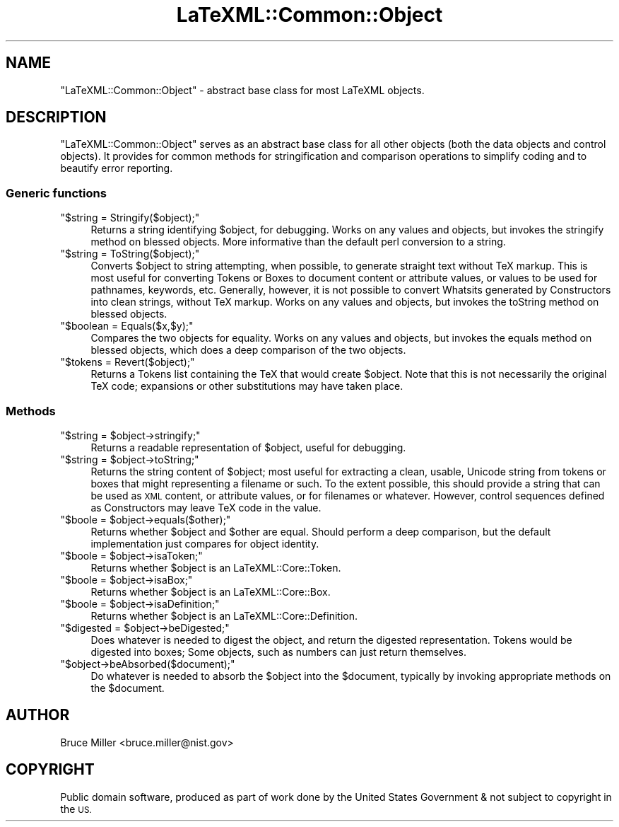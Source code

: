 .\" Automatically generated by Pod::Man 4.14 (Pod::Simple 3.42)
.\"
.\" Standard preamble:
.\" ========================================================================
.de Sp \" Vertical space (when we can't use .PP)
.if t .sp .5v
.if n .sp
..
.de Vb \" Begin verbatim text
.ft CW
.nf
.ne \\$1
..
.de Ve \" End verbatim text
.ft R
.fi
..
.\" Set up some character translations and predefined strings.  \*(-- will
.\" give an unbreakable dash, \*(PI will give pi, \*(L" will give a left
.\" double quote, and \*(R" will give a right double quote.  \*(C+ will
.\" give a nicer C++.  Capital omega is used to do unbreakable dashes and
.\" therefore won't be available.  \*(C` and \*(C' expand to `' in nroff,
.\" nothing in troff, for use with C<>.
.tr \(*W-
.ds C+ C\v'-.1v'\h'-1p'\s-2+\h'-1p'+\s0\v'.1v'\h'-1p'
.ie n \{\
.    ds -- \(*W-
.    ds PI pi
.    if (\n(.H=4u)&(1m=24u) .ds -- \(*W\h'-12u'\(*W\h'-12u'-\" diablo 10 pitch
.    if (\n(.H=4u)&(1m=20u) .ds -- \(*W\h'-12u'\(*W\h'-8u'-\"  diablo 12 pitch
.    ds L" ""
.    ds R" ""
.    ds C` ""
.    ds C' ""
'br\}
.el\{\
.    ds -- \|\(em\|
.    ds PI \(*p
.    ds L" ``
.    ds R" ''
.    ds C`
.    ds C'
'br\}
.\"
.\" Escape single quotes in literal strings from groff's Unicode transform.
.ie \n(.g .ds Aq \(aq
.el       .ds Aq '
.\"
.\" If the F register is >0, we'll generate index entries on stderr for
.\" titles (.TH), headers (.SH), subsections (.SS), items (.Ip), and index
.\" entries marked with X<> in POD.  Of course, you'll have to process the
.\" output yourself in some meaningful fashion.
.\"
.\" Avoid warning from groff about undefined register 'F'.
.de IX
..
.nr rF 0
.if \n(.g .if rF .nr rF 1
.if (\n(rF:(\n(.g==0)) \{\
.    if \nF \{\
.        de IX
.        tm Index:\\$1\t\\n%\t"\\$2"
..
.        if !\nF==2 \{\
.            nr % 0
.            nr F 2
.        \}
.    \}
.\}
.rr rF
.\" ========================================================================
.\"
.IX Title "LaTeXML::Common::Object 3"
.TH LaTeXML::Common::Object 3 "2022-05-10" "perl v5.32.1" "User Contributed Perl Documentation"
.\" For nroff, turn off justification.  Always turn off hyphenation; it makes
.\" way too many mistakes in technical documents.
.if n .ad l
.nh
.SH "NAME"
"LaTeXML::Common::Object" \- abstract base class for most LaTeXML objects.
.SH "DESCRIPTION"
.IX Header "DESCRIPTION"
\&\f(CW\*(C`LaTeXML::Common::Object\*(C'\fR serves as an abstract base class for all other objects (both the
data objects and control objects).  It provides for common methods for
stringification and comparison operations to simplify coding and
to beautify error reporting.
.SS "Generic functions"
.IX Subsection "Generic functions"
.ie n .IP """$string = Stringify($object);""" 4
.el .IP "\f(CW$string = Stringify($object);\fR" 4
.IX Item "$string = Stringify($object);"
Returns a string identifying \f(CW$object\fR, for debugging.
Works on any values and objects, but invokes the stringify method on
blessed objects.
More informative than the default perl conversion to a string.
.ie n .IP """$string = ToString($object);""" 4
.el .IP "\f(CW$string = ToString($object);\fR" 4
.IX Item "$string = ToString($object);"
Converts \f(CW$object\fR to string attempting, when possible,
to generate straight text without TeX markup.
This is most useful for converting Tokens or Boxes to document
content or attribute values, or values to be used for pathnames,
keywords, etc.   Generally, however, it is not possible
to convert Whatsits generated by Constructors into clean strings,
without TeX markup.
Works on any values and objects, but invokes
the toString method on blessed objects.
.ie n .IP """$boolean = Equals($x,$y);""" 4
.el .IP "\f(CW$boolean = Equals($x,$y);\fR" 4
.IX Item "$boolean = Equals($x,$y);"
Compares the two objects for equality.  Works on any values and objects,
but invokes the equals method on blessed objects, which does a
deep comparison of the two objects.
.ie n .IP """$tokens = Revert($object);""" 4
.el .IP "\f(CW$tokens = Revert($object);\fR" 4
.IX Item "$tokens = Revert($object);"
Returns a Tokens list containing the TeX that would create \f(CW$object\fR.
Note that this is not necessarily the original TeX code;
expansions or other substitutions may have taken place.
.SS "Methods"
.IX Subsection "Methods"
.ie n .IP """$string = $object\->stringify;""" 4
.el .IP "\f(CW$string = $object\->stringify;\fR" 4
.IX Item "$string = $object->stringify;"
Returns a readable representation of \f(CW$object\fR,
useful for debugging.
.ie n .IP """$string = $object\->toString;""" 4
.el .IP "\f(CW$string = $object\->toString;\fR" 4
.IX Item "$string = $object->toString;"
Returns the string content of \f(CW$object\fR;
most useful for extracting a clean, usable, Unicode string from
tokens or boxes that might representing a filename or such.
To the extent possible, this should provide a string
that can be used as \s-1XML\s0 content, or attribute values,
or for filenames or whatever. However, control sequences
defined as Constructors may leave TeX code in the value.
.ie n .IP """$boole = $object\->equals($other);""" 4
.el .IP "\f(CW$boole = $object\->equals($other);\fR" 4
.IX Item "$boole = $object->equals($other);"
Returns whether \f(CW$object\fR and \f(CW$other\fR are equal.  Should perform
a deep comparison, but the default implementation just compares
for object identity.
.ie n .IP """$boole = $object\->isaToken;""" 4
.el .IP "\f(CW$boole = $object\->isaToken;\fR" 4
.IX Item "$boole = $object->isaToken;"
Returns whether \f(CW$object\fR is an LaTeXML::Core::Token.
.ie n .IP """$boole = $object\->isaBox;""" 4
.el .IP "\f(CW$boole = $object\->isaBox;\fR" 4
.IX Item "$boole = $object->isaBox;"
Returns whether \f(CW$object\fR is an LaTeXML::Core::Box.
.ie n .IP """$boole = $object\->isaDefinition;""" 4
.el .IP "\f(CW$boole = $object\->isaDefinition;\fR" 4
.IX Item "$boole = $object->isaDefinition;"
Returns whether \f(CW$object\fR is an LaTeXML::Core::Definition.
.ie n .IP """$digested = $object\->beDigested;""" 4
.el .IP "\f(CW$digested = $object\->beDigested;\fR" 4
.IX Item "$digested = $object->beDigested;"
Does whatever is needed to digest the object, and
return the digested representation.  Tokens would be digested
into boxes; Some objects, such as numbers can just return themselves.
.ie n .IP """$object\->beAbsorbed($document);""" 4
.el .IP "\f(CW$object\->beAbsorbed($document);\fR" 4
.IX Item "$object->beAbsorbed($document);"
Do whatever is needed to absorb the \f(CW$object\fR into the \f(CW$document\fR,
typically by invoking appropriate methods on the \f(CW$document\fR.
.SH "AUTHOR"
.IX Header "AUTHOR"
Bruce Miller <bruce.miller@nist.gov>
.SH "COPYRIGHT"
.IX Header "COPYRIGHT"
Public domain software, produced as part of work done by the
United States Government & not subject to copyright in the \s-1US.\s0
